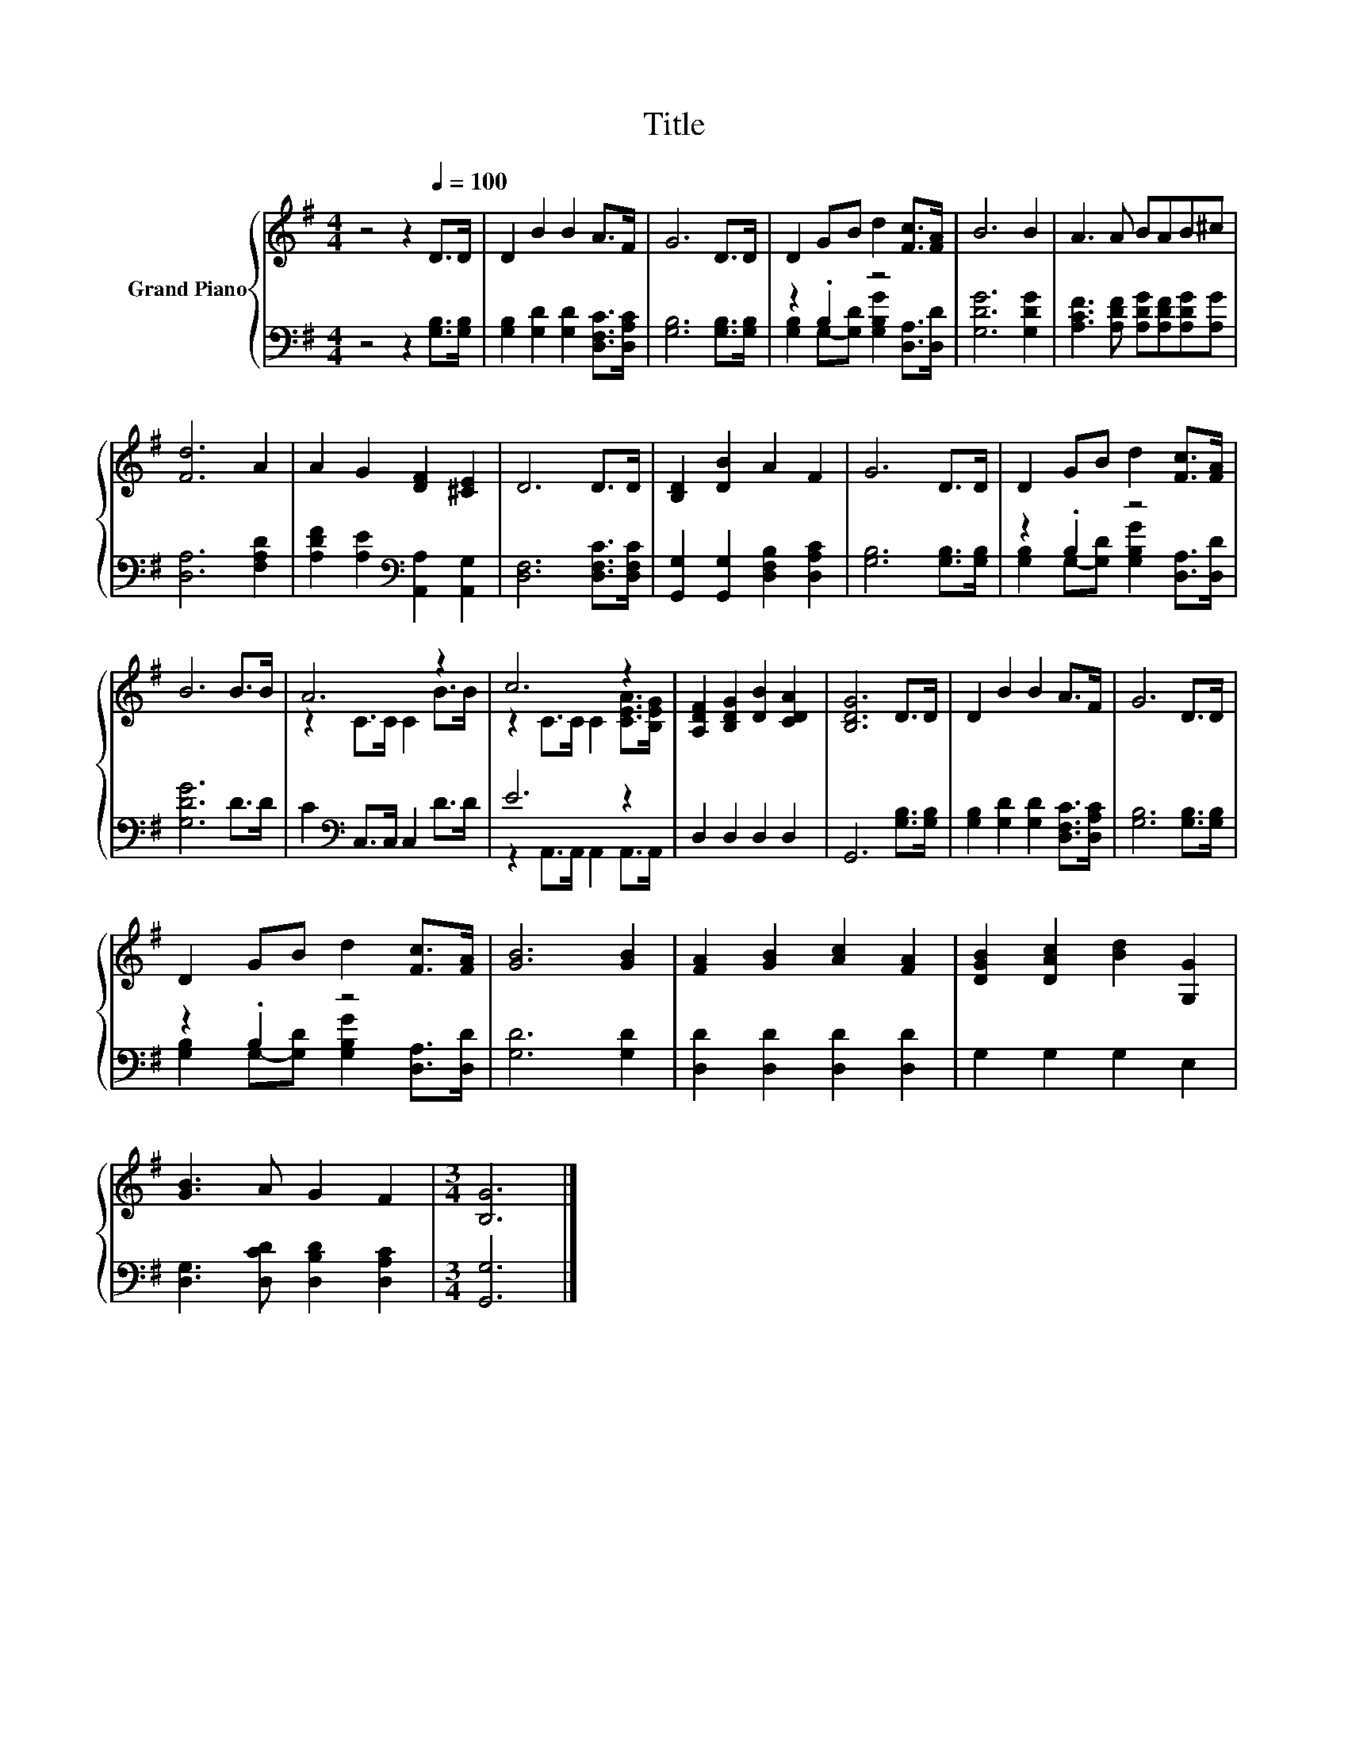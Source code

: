 X:1
T:Title
%%score { ( 1 4 ) | ( 2 3 ) }
L:1/8
M:4/4
K:G
V:1 treble nm="Grand Piano"
V:4 treble 
V:2 bass 
V:3 bass 
V:1
 z4 z2[Q:1/4=100] D>D | D2 B2 B2 A>F | G6 D>D | D2 GB d2 [Fc]>[FA] | B6 B2 | A3 A BAB^c | %6
 [Fd]6 A2 | A2 G2 [DF]2 [^CE]2 | D6 D>D | [B,D]2 [DB]2 A2 F2 | G6 D>D | D2 GB d2 [Fc]>[FA] | %12
 B6 B>B | A6 z2 | c6 z2 | [A,DF]2 [B,DG]2 [DB]2 [CDA]2 | [B,DG]6 D>D | D2 B2 B2 A>F | G6 D>D | %19
 D2 GB d2 [Fc]>[FA] | [GB]6 [GB]2 | [FA]2 [GB]2 [Ac]2 [FA]2 | [DGB]2 [DAc]2 [Bd]2 [G,G]2 | %23
 [GB]3 A G2 F2 |[M:3/4] [B,G]6 |] %25
V:2
 z4 z2 [G,B,]>[G,B,] | [G,B,]2 [G,D]2 [G,D]2 [D,F,C]>[D,A,C] | [G,B,]6 [G,B,]>[G,B,] | z2 .B,2 z4 | %4
 [G,DG]6 [G,DG]2 | [A,CF]3 [A,DF] [A,DG][A,DF][A,DG][A,G] | [D,A,]6 [F,A,D]2 | %7
 [A,DF]2 [A,E]2[K:bass] [A,,A,]2 [A,,G,]2 | [D,F,]6 [D,F,C]>[D,F,C] | %9
 [G,,G,]2 [G,,G,]2 [D,F,B,]2 [D,A,C]2 | [G,B,]6 [G,B,]>[G,B,] | z2 .B,2 z4 | [G,DG]6 D>D | %13
 C2[K:bass] C,>C, C,2 D>D | E6 z2 | D,2 D,2 D,2 D,2 | G,,6 [G,B,]>[G,B,] | %17
 [G,B,]2 [G,D]2 [G,D]2 [D,F,C]>[D,A,C] | [G,B,]6 [G,B,]>[G,B,] | z2 .B,2 z4 | [G,D]6 [G,D]2 | %21
 [D,D]2 [D,D]2 [D,D]2 [D,D]2 | G,2 G,2 G,2 E,2 | [D,G,]3 [D,CD] [D,B,D]2 [D,A,C]2 | %24
[M:3/4] [G,,G,]6 |] %25
V:3
 x8 | x8 | x8 | [G,B,]2 G,-[G,D] [G,B,G]2 [D,A,]>[D,D] | x8 | x8 | x8 | x4[K:bass] x4 | x8 | x8 | %10
 x8 | [G,B,]2 G,-[G,D] [G,B,G]2 [D,A,]>[D,D] | x8 | x2[K:bass] x6 | z2 A,,>A,, A,,2 A,,>A,, | x8 | %16
 x8 | x8 | x8 | [G,B,]2 G,-[G,D] [G,B,G]2 [D,A,]>[D,D] | x8 | x8 | x8 | x8 |[M:3/4] x6 |] %25
V:4
 x8 | x8 | x8 | x8 | x8 | x8 | x8 | x8 | x8 | x8 | x8 | x8 | x8 | z2 C>C C2 B>B | %14
 z2 C>C C2 [CEA]>[B,EG] | x8 | x8 | x8 | x8 | x8 | x8 | x8 | x8 | x8 |[M:3/4] x6 |] %25

